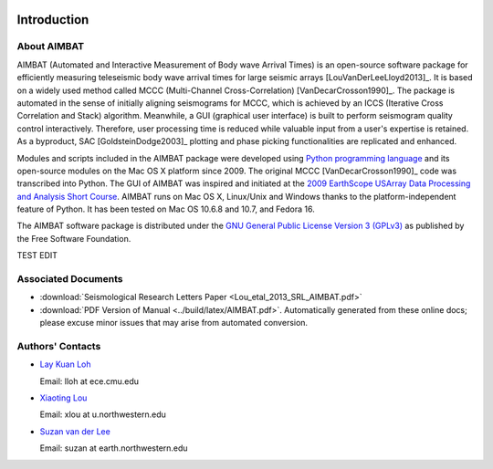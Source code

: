 .. image:: NU_Logo_purple.jpg

============
Introduction
============

About AIMBAT
------------

AIMBAT (Automated and Interactive Measurement of Body wave Arrival Times) is an open-source software package for efficiently measuring teleseismic body wave arrival times for large seismic arrays [LouVanDerLeeLloyd2013]_. It is based on a widely used method called MCCC (Multi-Channel Cross-Correlation) [VanDecarCrosson1990]_. The package is automated in the sense of initially aligning seismograms for MCCC, which is achieved by an ICCS (Iterative Cross Correlation and Stack) algorithm. Meanwhile, a GUI (graphical user interface) is built to perform seismogram quality control interactively. Therefore, user processing time is reduced while valuable input from a user's expertise is retained. As a byproduct, SAC [GoldsteinDodge2003]_ plotting and phase picking functionalities are replicated and enhanced.

Modules and scripts included in the AIMBAT package were developed using `Python programming language <http://www.python.org/>`_ and its open-source modules on the Mac OS X platform since 2009. The original MCCC [VanDecarCrosson1990]_ code was transcribed into Python. The GUI of AIMBAT was inspired and initiated at the `2009 EarthScope USArray Data Processing and Analysis Short Course <http://www.iris.edu/hq/es_course/content/2009.html>`_. AIMBAT runs on Mac OS X, Linux/Unix and Windows thanks to the platform-independent feature of Python. It has been tested on Mac OS 10.6.8 and 10.7, and Fedora 16.

The AIMBAT software package is distributed under the `GNU General Public License Version 3 (GPLv3) <http://www.gnu.org/licenses/gpl.html>`_ as published by the Free Software Foundation.

TEST EDIT

Associated Documents
--------------------

* :download:`Seismological Research Letters Paper <Lou_etal_2013_SRL_AIMBAT.pdf>`
* :download:`PDF Version of Manual <../build/latex/AIMBAT.pdf>`. Automatically generated from these online docs; please excuse minor issues that may arise from automated conversion.


.. _authors-contacts:

Authors' Contacts
-----------------

* `Lay Kuan Loh <http://lkloh2410.wordpress.com/>`_

  Email: lloh at ece.cmu.edu

* `Xiaoting Lou <http://www.earth.northwestern.edu/~xlou/Welcome.html>`_

  Email: xlou at u.northwestern.edu

* `Suzan van der Lee <http://www.earth.northwestern.edu/research/suzan/>`_

  Email: suzan at earth.northwestern.edu
